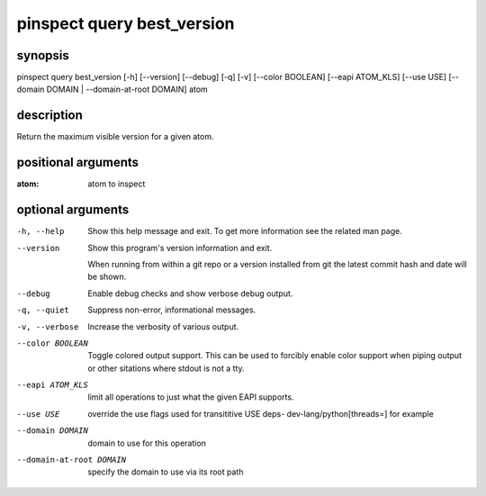 ===========================
pinspect query best_version
===========================

synopsis
========

pinspect query best_version [-h] [--version] [--debug] [-q] [-v] [--color BOOLEAN] [--eapi ATOM_KLS] [--use USE] [--domain DOMAIN | --domain-at-root DOMAIN] atom

description
===========

Return the maximum visible version for a given atom.

positional arguments
====================

:atom:  
      atom to inspect

optional arguments
==================

-h, --help               
                         Show this help message and exit. To get more
                         information see the related man page.

--version                
                         Show this program's version information and exit.
                         
                         When running from within a git repo or a version
                         installed from git the latest commit hash and date will
                         be shown.

--debug                  
                         Enable debug checks and show verbose debug output.

-q, --quiet              
                         Suppress non-error, informational messages.

-v, --verbose            
                         Increase the verbosity of various output.

--color BOOLEAN          
                         Toggle colored output support. This can be used to forcibly
                         enable color support when piping output or other sitations
                         where stdout is not a tty.

--eapi ATOM_KLS          
                         limit all operations to just what the given EAPI supports.

--use USE                
                         override the use flags used for transititive USE deps- dev-lang/python[threads=] for example

--domain DOMAIN          
                         domain to use for this operation

--domain-at-root DOMAIN  
                         specify the domain to use via its root path
